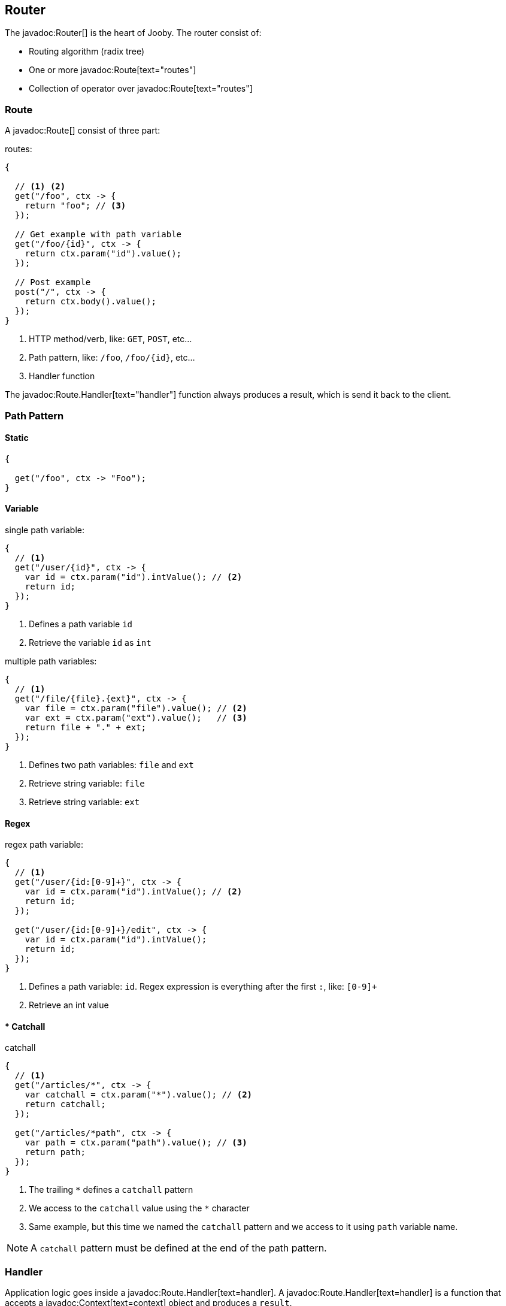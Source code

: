 == Router

The javadoc:Router[] is the heart of Jooby. The router consist of:

- Routing algorithm (radix tree)
- One or more javadoc:Route[text="routes"]
- Collection of operator over javadoc:Route[text="routes"]

=== Route

A javadoc:Route[] consist of three part:

.routes:
[source, java]
----
{
  
  // <1> <2>
  get("/foo", ctx -> {
    return "foo"; // <3>
  });

  // Get example with path variable
  get("/foo/{id}", ctx -> {
    return ctx.param("id").value();
  });
  
  // Post example
  post("/", ctx -> {
    return ctx.body().value();
  });
}
----

<1> HTTP method/verb, like: `GET`, `POST`, etc...
<2> Path pattern, like: `/foo`, `/foo/{id}`, etc...
<3> Handler function

The javadoc:Route.Handler[text="handler"] function always produces a result, which is send it back
to the client.

=== Path Pattern

==== Static

[source, java]
----
{
  
  get("/foo", ctx -> "Foo");
}
----

==== Variable

.single path variable:
[source, java]
----
{
  // <1>
  get("/user/{id}", ctx -> {
    var id = ctx.param("id").intValue(); // <2>
    return id;
  });
}
----

<1> Defines a path variable `id`
<2> Retrieve the variable `id` as `int`

.multiple path variables:
[source, java]
----
{
  // <1>
  get("/file/{file}.{ext}", ctx -> {
    var file = ctx.param("file").value(); // <2>
    var ext = ctx.param("ext").value();   // <3>
    return file + "." + ext;
  });
}
----

<1> Defines two path variables: `file` and `ext`
<2> Retrieve string variable: `file`
<3> Retrieve string variable: `ext`

==== Regex

.regex path variable:
[source, java]
----
{
  // <1>
  get("/user/{id:[0-9]+}", ctx -> {
    var id = ctx.param("id").intValue(); // <2>
    return id;
  });
  
  get("/user/{id:[0-9]+}/edit", ctx -> {
    var id = ctx.param("id").intValue();
    return id;
  });
}
----

<1> Defines a path variable: `id`. Regex expression is everything after the first `:`, like: `[0-9]+`
<2> Retrieve an int value

==== * Catchall

.catchall
[source, java]
----
{
  // <1>
  get("/articles/*", ctx -> {
    var catchall = ctx.param("*").value(); // <2>
    return catchall;
  });
  
  get("/articles/*path", ctx -> {
    var path = ctx.param("path").value(); // <3>
    return path;
  });
}
----

<1> The trailing `*` defines a `catchall` pattern
<2> We access to the `catchall` value using the `*` character
<3> Same example, but this time we named the `catchall` pattern and we access to it using `path` 
variable name.

[NOTE]
====
A `catchall` pattern must be defined at the end of the path pattern.
====
 
=== Handler

Application logic goes inside a javadoc:Route.Handler[text=handler]. A 
javadoc:Route.Handler[text=handler] is a function that accepts a javadoc:Context[text=context] 
object and produces a `result`.

A javadoc:Context[text=context] allows you to interact with the `HTTP Request` and manipulate the 
`HTTP Response`.

.Incoming request matches exactly **one** route handler:
[source,java]
----
{
  get("/user/{id}", ctx -> ctx.param("id").value()); // <1>
  
  get("/user/me", ctx -> "my profile");              // <2>
  
  get("/users", ctx -> "users");                     // <3>
  
  get("/users", ctx -> "new users");                 // <4>
}
---- 

Output:

<1> `GET /user/ppicapiedra` produces `ppicapiedra`
<2> `GET /user/me` produces `me`
<3> Unreachable, override it by next route
<4> `GET /users` produces `new users` not `users`

Routes with most specific path pattern (`2` vs `1`) has more precedence. Also, route overrides is
silently ignored and makes previous route unreachable.

==== Decorator

Cross cutting concerns such as response modification, verification, security, tracing, etc. is available
via javadoc:Route.Decorator[] (a.k.a filter)

A `decorator` takes the `next` handler in the pipeline and returns a `new` handler:

[source,java]
----
interface Decorator {
  Handler apply(Handler next);
}
----

Example:

.Timing decorator
[source,java]
----
{
  decorator(next -> ctx -> {
    var start = System.currentTimeMillis();       // <1>

    var response = next.apply(ctx);               // <2>

    var end = System.currentTimeMillis();
    var took = end - start;

    System.out.println("Took: " + took + "ms");   // <3>

    return response;                              // <4>
  });
  
  get("/", ctx -> {
    return "decorator";
  });
}
----

<1> Save start time
<2> Proceed with execution (pipeline)
<3> Compute and print latency
<4> Returns a response

Unlike in other web frameworks a `decorator` lack of a `path pattern`. Sounds odd? All these is
explained in the <<pipeline, pipeline>> section.

[NOTE]
====
Decorators (including before/after) must be defined before a `handler`:
====

.It works:
[source, java]
----
{
  decorator(next -> ctx -> {
    return "Hello " + next.apply(ctx);
  });

  // Produces: Hello Jooby
  get("/", ctx -> "Jooby");
}
----

Now if you move the decorator after the handler:
 
.Ignored:
[source, java]
----
{
  // Produces: Jooby
  get("/", ctx -> "Jooby");            // <1>
  
  decorator(next -> ctx -> {
    return "Hello " + next.apply(ctx);
  });
}
----

Output:

<1> '/' => `Jooby`

==== Before Decorator

The javadoc:Route.Before[text=before] decorator is a specialized decorator that runs before a 
`handler`.

A `before` decorator takes a `context` as argument and don't produces a response.

[source,java]
----
interface Before {
  void apply(Context ctx);
}
----

.Example:
[source,java]
----
{
  before(ctx -> {
    // your code goes here
  });

  get("/", ctx -> {
    return ...;
  });
}
----

==== After Decorator

The javadoc:Route.After[text=after] decorator is a specialized decorator that runs after a 
`handler`.

An `after` decorator takes two arguments. The first argument is the `HTTP context`, while the second
argument is the result/response from a `handler`.  

[source,java]
----
interface After {
  Object apply(Context ctx, Object result);
}
----

.Example:
[source,java]
----
{
  after((ctx, result) -> {
    return "Hello " + result;
  });

  get("/", ctx -> {
    return "Jooby";
  });
}
----

=== Pipeline

Route pipeline (a.k.a route stack) is a composition of zero, one or more decorator(s) tied to a single `handler`:

[source, java]
----
{
  // Increment +1
  decorator(next -> ctx -> {
    var n = (Number) next.apply(ctx);
    return 1 + n.intValue();
  });

  // Increment +1
  decorator(next -> ctx -> {
    var n = (Number) next.apply(ctx);
    return 1 + n.intValue();
  });
  
  get("/1", ctx -> 1); // <1>
  
  get("/2", ctx -> 2); // <2>
}
----

Output:

<1> `/1` => `3`
<2> `/2` => `5`

Behind the scene, Jooby build something like:

[source, java]
----
{
  // Increment +1
  var increment = decorator(next -> ctx -> {
    var n = (Number) next.apply(ctx);
    return 1 + n.intValue();
  });

  Handler one = ctx -> 1;
  
  Handler two = ctx -> 2;
  
  Handler handler1 = increment.then(increment).then(one);
  Handler handler2 = increment.then(increment).then(two);
  
  get("/1", handler1);
  
  get("/2", handler2);
}
----

Any `decorator` defined on top of the handler will be stacked/chained into a new handler: The `pipeline`.

[NOTE]
.Decorator without path pattern
====

This was a hard decision to make, but we know is the right one. Other Java web framework 
(including Jooby 1.x) uses a path pattern to define `filter`.

For example, the `pipeline` in Jooby 1.x consists of multiple filters and handlers. They are match
sequentially one by one. The following `filter` is always executed in Jooby 1.x

.Jooby 1.x
[source, java]
----
{
   use("/*", (req, rsp, chain) -> {
     // remote call, db call 
   });

   // ...
}
----

Suppose there is bot trying to access and causing lot of `404` responses (path doesn't exist).
In Jooby 1.x (most of other web frameworks too) executed the `filter` for every single request sent
by the bot to realize there is NO matching route and all we need is a `404`.

In Jooby 2.x this won't happen anymore. If there is a matching handler, the `pipeline` will be 
executed. Otherwise, nothing will do {love}!

====

==== Order

Order follows the **what you see is what you get** approach. Routes are stacked in the way they were added/defined.

.Order example:
[source, java]
----
{
  // Increment +1
  decorator(next -> ctx -> {
    var n = (Number) next.apply(ctx);
    return 1 + n.intValue();
  });

  get("/1", ctx -> 1);                // <1>
  
  // Increment +1
  decorator(next -> ctx -> {
    var n = (Number) next.apply(ctx);
    return 1 + n.intValue();
  });

  get("/2", ctx -> 2);               // <2>
}
----

Output:

<1> `/1` => `2`
<2> `/2` => `4` 

==== Scoped Decorator

A `scoped decorator` allows us to selectively apply one or more `decorators` to one or more `routes`.

.Scoped decorator:
[source, java]
----
{
  // Increment +1
  decorator(next -> ctx -> {
    var n = (Number) next.apply(ctx);
    return 1 + n.intValue();
  });

  group(() -> {                          // <1>
    // Multiply by 2
    decorator(next -> ctx -> {
      var n = (Number) next.apply(ctx);
      return 2 * n.intValue();
    });
    
    get("/4", ctx -> 4);                 // <2>
  });
  
  get("/1", ctx -> 1);                   // <3>
}
----

Output:

<1> Introduce a new scope via `group` operator
<2> `/4`  => `9`
<3> `/1`  => `2`

=== Grouping routes

The javadoc:Router[group, java.lang.Runnable] operator push a new route `scope` and
allows you to selectively apply one or more route `decorators`.

.group operator
[source,java]
----
{
  group(() -> {   
    decorator(next -> ctx -> next.apply(ctx) + " Stack!"); // <1>

    get("/", ctx -> "Hello");                              // <2>
  });
}
----

<1> The `group` operator applies the `decorator` to the `handlers` defined below it.
<2> `/` => `Hello Stack!`

More about scoped decorators in the <<scoped-decorator, scoped decorator section>>. 

.Group one or more route under a common path prefix:
[source,java]
----
{
   group("/api/user", () -> {   // <1>
   
     get("/{id}", ctx -> ...);  // <2>
   
     get("/", ctx -> ...);      // <3>
     
     post("/", ctx -> ...);     // <4>
     
     ...
   }); 
}
----

<1> Set common prefix `/api/user`
<2> `GET /api/user/{id}`
<3> `GET /api/user`
<4> `POST /api/user`

.Dispatch one or more route to the worker or custom thread pool:
[source,java]
----
{
   group(worker(), () -> {             // <1>
   
     get("/", ctx -> ...);
     
     post("/", ctx -> ...);
     
     ...
   }); 
}
----

<1> All routes wrapped by `dispatch` run in the `worker/io` thread.

More about `dispatch` in the <<dispatch, thread model section>>. 

=== Composing routes

Composition is a technique for building complex application. You can compose one or more
router/application into a new one. Composition let you build applications as components/modules.

Composition is available through the javadoc:Router[use, io.jooby.Router] operator:

.Composing
[source, java]
----
public class Foo extends Jooby {
  {
    get("/foo", Context::path);
  }
}

public class Bar extends Jooby {
  {
    get("/bar", Context::path);
  }
}

public class App extends Jooby {
  {
    use(new Foo());               // <1>

    use(new Bar());               // <2>

    get("/app", Context::path);   // <3>
  }
}
----

<1> Imports all routes from `Foo.java`. Output: `/foo` => `/foo`

<2> Imports all routes from `Bar.java`. Output: `/bar`  => `/bar`

<3> Add more routes . Output `/app` => `/app`


You can provides a `path prefix` too:

.Composing with path prefix
[source,java]
----
public class Foo extends Jooby {
  {
    get("/foo", Context::path);
  }
}

public class App extends Jooby {
  {
    use("/prefix", new Foo());  // <1>
  }
}
----

<1> Now all routes from `Foo` will be prefixed with `/prefix`. Output: `/prefix/foo` => `/prefix/foo`

[TIP]
====
Composition is a great option for modularization. You can easily develop/test/deploy each 
application indendepently and compose them all in another application.

We do provide <<mvc-api, MVC API>> as another alternative for modularization.
====

=== Dynamic Routing

Dynamic routing is looks similar to <<composition, composition>> but enabled/disabled routes 
dynamically based on a `predicate`.

Suppose you own two version of an `API` and for some time you need to support both: `old` and `new` API:

.Dynamic Routing
[source,java]
----
public class V1 extends Jooby {
  {
    get("/api", ctx -> "v1");
  }
}

public class V2 extends Jooby {
  {
    get("/api", ctx -> "v2");
  }
}

public class App extends Jooby {
  {
    use(ctx -> ctx.header("version").value().equals("v1"), v1); // <1>

    use(ctx -> ctx.header("version").value().equals("v2"), v2); // <2>
  }
}
----

Output:

<1> `/api` => `v1`; when `version` header is `v1`
<2> `/api` => `v2`; when `version` header is `v2`

Done {love}!
